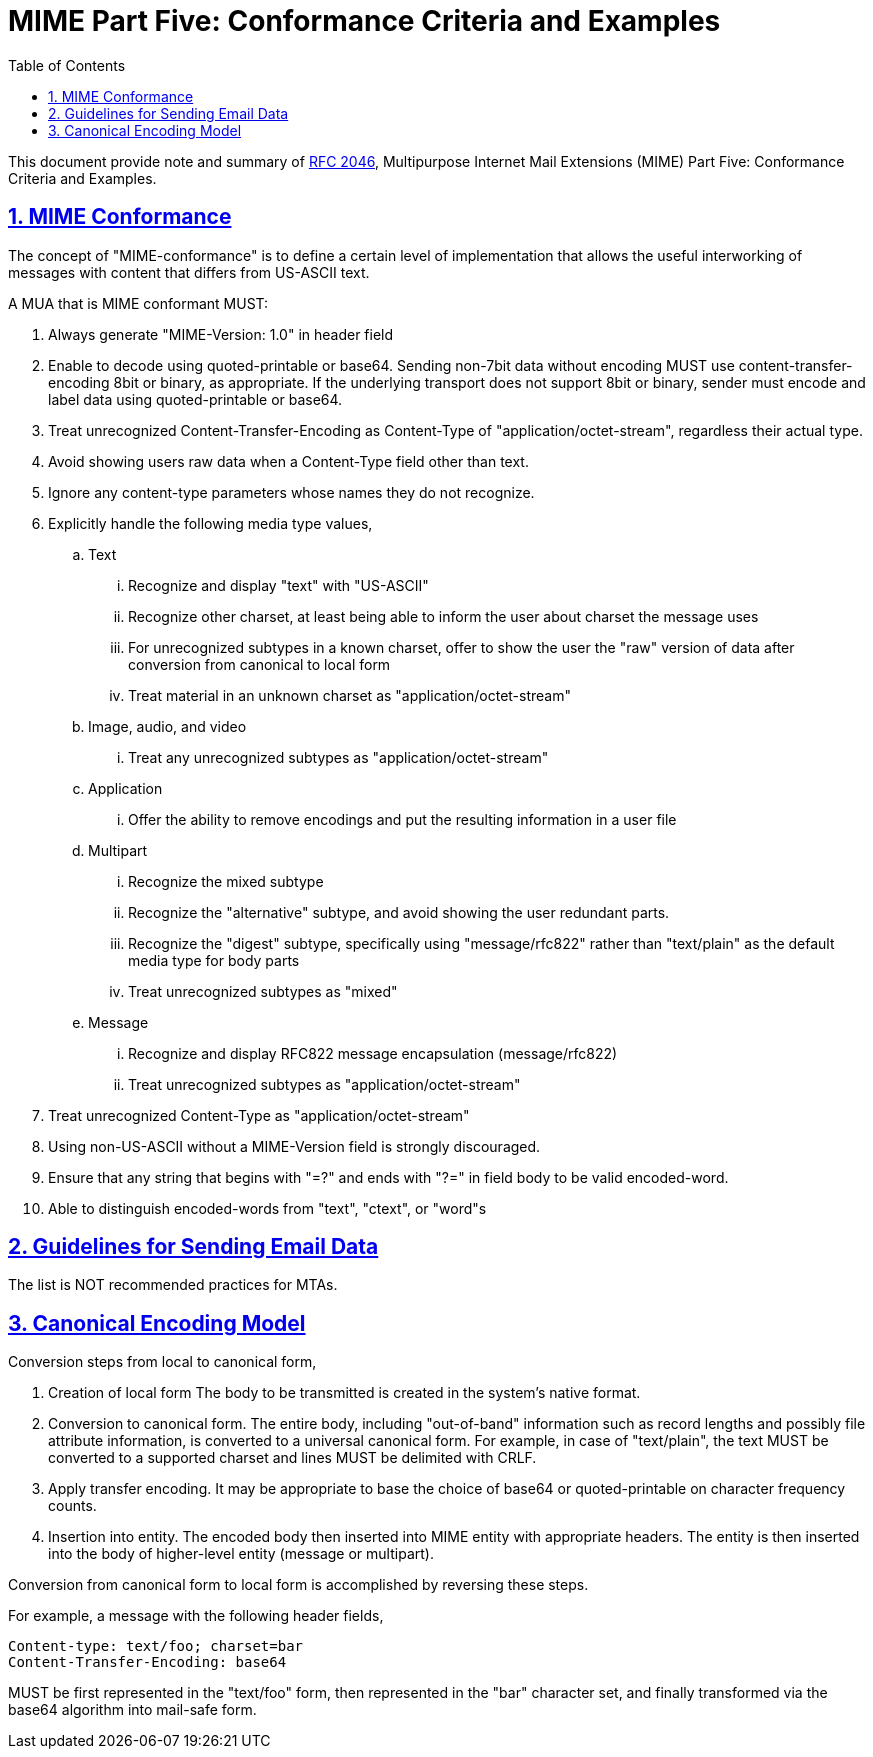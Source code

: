 =  MIME Part Five: Conformance Criteria and Examples
:toc:
:sectlinks:
:sectnums:
:url-rfc2049: https://tools.ietf.org/html/rfc2049

This document provide note and summary of
{url-rfc2049}[RFC 2046^],
Multipurpose Internet Mail Extensions (MIME) Part Five: Conformance Criteria
and Examples.


==  MIME Conformance

The concept of "MIME-conformance" is to define a certain level of
implementation that allows the useful interworking of messages with content
that differs from US-ASCII text.

A MUA that is MIME conformant MUST:

.  Always generate "MIME-Version: 1.0" in header field

.  Enable to decode using quoted-printable or base64.
   Sending non-7bit data without encoding MUST use content-transfer-encoding
   8bit or binary, as appropriate.
   If the underlying transport does not support 8bit or binary, sender must
   encode and label data using quoted-printable or base64.

.  Treat unrecognized Content-Transfer-Encoding as Content-Type of
   "application/octet-stream", regardless their actual type.

.  Avoid showing users raw data when a Content-Type field other than text.

.  Ignore any content-type parameters whose names they do not recognize.

.  Explicitly handle the following media type values,

..  Text

...  Recognize and display "text" with "US-ASCII"

...  Recognize other charset, at least being able to inform the user about
     charset the message uses

...  For unrecognized subtypes in a known charset, offer to show the user the
     "raw" version of data after conversion from canonical to local form

...  Treat material in an unknown charset as "application/octet-stream"

..  Image, audio, and video

...  Treat any unrecognized subtypes as "application/octet-stream"

..  Application

...  Offer the ability to remove encodings and put the resulting information
     in a user file

..  Multipart

...  Recognize the mixed subtype

...  Recognize the "alternative" subtype, and avoid showing the user redundant
     parts.

...  Recognize the "digest" subtype, specifically using "message/rfc822"
     rather than "text/plain" as the default media type for body parts

...  Treat unrecognized subtypes as "mixed"

..  Message

...  Recognize and display RFC822 message encapsulation (message/rfc822)

...  Treat unrecognized subtypes as "application/octet-stream"

.  Treat unrecognized Content-Type as "application/octet-stream"

.  Using non-US-ASCII without a MIME-Version field is strongly discouraged.

.  Ensure that any string that begins with "=?" and ends with "?=" in field
   body to be valid encoded-word.

.  Able to distinguish encoded-words from "text", "ctext", or "word"s


==  Guidelines for Sending Email Data

The list is NOT recommended practices for MTAs.


==  Canonical Encoding Model

Conversion steps from local to canonical form,

.  Creation of local form
   The body to be transmitted is created in the system's native format.

.  Conversion to canonical form.
   The entire body, including "out-of-band" information such as record lengths
   and possibly file attribute information, is converted to a universal
   canonical form.
   For example, in case of "text/plain", the text MUST be converted to a
   supported charset and lines MUST be delimited with CRLF.

.  Apply transfer encoding.
   It may be appropriate to base the choice of base64 or quoted-printable on
   character frequency counts.

.  Insertion into entity.
   The encoded body then inserted into MIME entity with appropriate headers.
   The entity is then inserted into the body of higher-level entity (message
   or multipart).

Conversion from canonical form to local form is accomplished by reversing
these steps.

For example, a message with the following header fields,

	Content-type: text/foo; charset=bar
	Content-Transfer-Encoding: base64

MUST be first represented in the "text/foo" form, then represented in the
"bar" character set, and finally transformed via the base64 algorithm into
mail-safe form.
